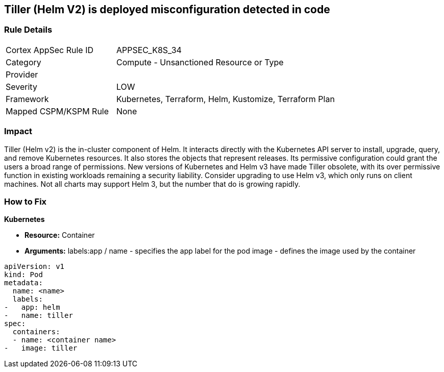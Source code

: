 == Tiller (Helm V2) is deployed misconfiguration detected in code
// Tiller (Helm V2) deployed 


=== Rule Details

[cols="1,2"]
|===
|Cortex AppSec Rule ID |APPSEC_K8S_34
|Category |Compute - Unsanctioned Resource or Type
|Provider |
|Severity |LOW
|Framework |Kubernetes, Terraform, Helm, Kustomize, Terraform Plan
|Mapped CSPM/KSPM Rule |None
|===


=== Impact
Tiller (Helm v2) is the in-cluster component of Helm.
It interacts directly with the Kubernetes API server to install, upgrade, query, and remove Kubernetes resources.
It also stores the objects that represent releases.
Its permissive configuration could grant the users a broad range of permissions.
New versions of Kubernetes and Helm v3 have made Tiller obsolete, with its over permissive function in existing workloads remaining a security liability.
Consider upgrading to use Helm v3, which only runs on client machines.
Not all charts may support Helm 3, but the number that do is growing rapidly.

=== How to Fix


*Kubernetes* 


* *Resource:* Container
* *Arguments:*  labels:app / name - specifies the app label for the pod image - defines the image used by the container


[source,yaml]
----
apiVersion: v1
kind: Pod
metadata:
  name: <name>
  labels:
-   app: helm
-   name: tiller
spec:
  containers:
  - name: <container name>
-   image: tiller
----
